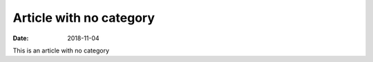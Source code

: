 Article with no category
========================
:date: 2018-11-04

This is an article with no category
